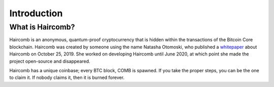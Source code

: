 Introduction
***************

What is Haircomb?
--------------------

Haircomb is an anonymous, quantum-proof cryptocurrency that is hidden within the transactions of the Bitcoin Core blockchain. Haircomb was created by someone using the name Natasha Otomoski, who published a `whitepaper`_ about Haircomb on October 25, 2019. She worked on developing Haircomb until June 2020, at which point she made the project open-source and disappeared.

Haircomb has a unique coinbase; every BTC block, COMB is spawned. If you take the proper steps, you can be the one to claim it. If nobody claims it, then it is burned forever.


.. _whitepaper: https://raw.githubusercontent.com/natasha-otomoski/haircomb/master/WhyTheCombOfNatashaOtomoskiHas21Teeth.txt
